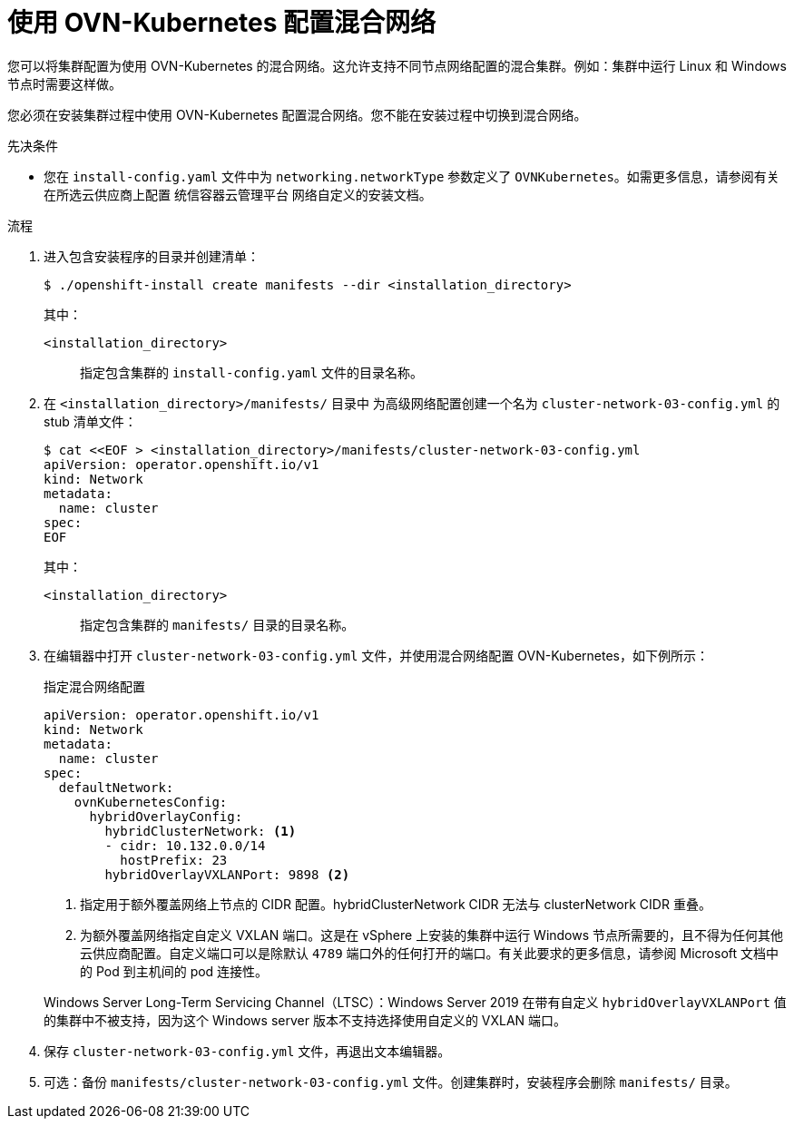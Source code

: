 // Module included in the following assemblies:
//
// * installing/installing_aws/installing-aws-network-customizations.adoc
// * installing/installing_azure/installing-azure-network-customizations.adoc
// * installing/installing_azure_stack_hub/installing-azure-stack-hub-network-customizations.adoc
// * networking/ovn_kubernetes_network_provider/configuring-hybrid-networking.adoc

:_content-type: PROCEDURE
[id="configuring-hybrid-ovnkubernetes_{context}"]
= 使用 OVN-Kubernetes 配置混合网络

您可以将集群配置为使用 OVN-Kubernetes 的混合网络。这允许支持不同节点网络配置的混合集群。例如：集群中运行 Linux 和 Windows 节点时需要这样做。

[重要]
====
您必须在安装集群过程中使用 OVN-Kubernetes 配置混合网络。您不能在安装过程中切换到混合网络。
====

.先决条件

* 您在 `install-config.yaml` 文件中为 `networking.networkType` 参数定义了 `OVNKubernetes`。如需更多信息，请参阅有关在所选云供应商上配置 统信容器云管理平台 网络自定义的安装文档。

.流程

. 进入包含安装程序的目录并创建清单：
+
[source,terminal]
----
$ ./openshift-install create manifests --dir <installation_directory>
----
+
--
其中：

`<installation_directory>`:: 指定包含集群的 `install-config.yaml` 文件的目录名称。
--

. 在 `<installation_directory>/manifests/` 目录中 为高级网络配置创建一个名为 `cluster-network-03-config.yml` 的 stub 清单文件：
+
[source,terminal]
----
$ cat <<EOF > <installation_directory>/manifests/cluster-network-03-config.yml
apiVersion: operator.openshift.io/v1
kind: Network
metadata:
  name: cluster
spec:
EOF
----
+
--
其中：

`<installation_directory>`:: 指定包含集群的 `manifests/` 目录的目录名称。
--

. 在编辑器中打开 `cluster-network-03-config.yml` 文件，并使用混合网络配置 OVN-Kubernetes，如下例所示：
+
--
.指定混合网络配置
[source,yaml]
----
apiVersion: operator.openshift.io/v1
kind: Network
metadata:
  name: cluster
spec:
  defaultNetwork:
    ovnKubernetesConfig:
      hybridOverlayConfig:
        hybridClusterNetwork: <1>
        - cidr: 10.132.0.0/14
          hostPrefix: 23
        hybridOverlayVXLANPort: 9898 <2>
----
<1> 指定用于额外覆盖网络上节点的 CIDR 配置。hybridClusterNetwork CIDR 无法与 clusterNetwork CIDR 重叠。
<2> 为额外覆盖网络指定自定义 VXLAN 端口。这是在 vSphere 上安装的集群中运行 Windows 节点所需要的，且不得为任何其他云供应商配置。自定义端口可以是除默认 `4789` 端口外的任何打开的端口。有关此要求的更多信息，请参阅 Microsoft 文档中的 Pod 到主机间的 pod 连接性。
--
+
[注意]
====
Windows Server Long-Term Servicing Channel（LTSC）：Windows Server 2019 在带有自定义 `hybridOverlayVXLANPort` 值的集群中不被支持，因为这个 Windows server 版本不支持选择使用自定义的 VXLAN 端口。
====

. 保存 `cluster-network-03-config.yml` 文件，再退出文本编辑器。
. 可选：备份 `manifests/cluster-network-03-config.yml` 文件。创建集群时，安装程序会删除 `manifests/` 目录。

